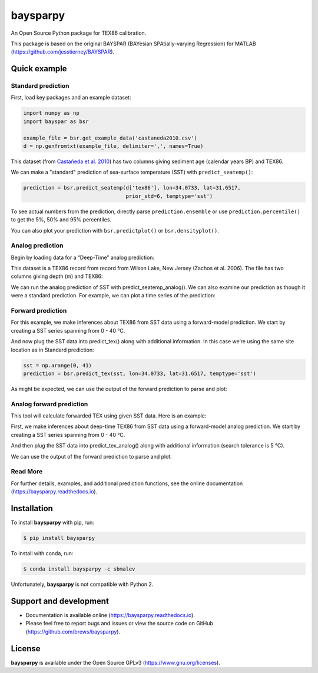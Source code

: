baysparpy
=========

.. image:: https://travis-ci.org/brews/baysparpy.svg?branch=master
    :target: https://travis-ci.org/brews/baysparpy


An Open Source Python package for TEX86 calibration.

This package is based on the original BAYSPAR (BAYesian SPAtially-varying Regression) for MATLAB (https://github.com/jesstierney/BAYSPAR).


Quick example
-------------

Standard prediction
~~~~~~~~~~~~~~~~~~~~~~


First, load key packages and an example dataset:

.. code-block:: python

    import numpy as np
    import bayspar as bsr

    example_file = bsr.get_example_data('castaneda2010.csv')
    d = np.genfromtxt(example_file, delimiter=',', names=True)

This dataset (from `Castañeda et al. 2010 <https://doi.org/10.1029/2009PA001740>`_)
has two columns giving sediment age (calendar years BP) and TEX86.

We can make a "standard" prediction of sea-surface temperature (SST) with ``predict_seatemp()``:

.. code-block:: python

    prediction = bsr.predict_seatemp(d['tex86'], lon=34.0733, lat=31.6517,
                                     prior_std=6, temptype='sst')

To see actual numbers from the prediction, directly parse ``prediction.ensemble`` or use ``prediction.percentile()`` to get the 5%, 50% and 95% percentiles.

You can also plot your prediction with ``bsr.predictplot()`` or ``bsr.densityplot()``.


Analog prediction
~~~~~~~~~~~~~~~~~~~~~~


Begin by loading data for a “Deep-Time” analog prediction:

This dataset is a TEX86 record from record from Wilson Lake, New Jersey (Zachos et al. 2006). The file has two columns giving depth (m) and TEX86:


.. code-block:: python
    example_file = bsr.get_example_data('wilsonlake.csv')
    d = np.genfromtxt(example_file, delimiter=',', names=True)
    

We can run the analog prediction of SST with predict_seatemp_analog().
We can also examine our prediction as though it were a standard prediction. For example, we can plot a time series of the prediction:

.. code-block:: python
    search_tolerance = np.std(d['tex86'], ddof=1) * 2
    prediction = bsr.predict_seatemp_analog(d['tex86'], temptype='sst',prior_mean=30, prior_std=20,search_tol=search_tolerance,nens=500)
    ax = bsr.predictplot(prediction, x=d['depth'], xlabel='Depth (m)', ylabel='SST (°C)')
    ax.grid()
    ax.legend()

Forward prediction
~~~~~~~~~~~~~~~~~~~~~~


For this example, we make inferences about TEX86 from SST data using a forward-model prediction. We start by creating a SST series spanning from 0 - 40 °C. 

And now plug the SST data into predict_tex() along with additional information. In this case we’re using the same site location as in Standard prediction:

.. code-block:: python

    sst = np.arange(0, 41)
    prediction = bsr.predict_tex(sst, lon=34.0733, lat=31.6517, temptype='sst')

As might be expected, we can use the output of the forward prediction to parse and plot:

.. code-block:: python
    ax = bsr.predictplot(prediction, x=sst,xlabel='SST (°C)',ylabel=r'TEX$_{86}$')
    ax.grid()
    ax.legend()
    

Analog forward prediction
~~~~~~~~~~~~~~~~~~~~~~


This tool will calculate forwarded TEX using given SST data. Here is an example:

.. code-block:: python
    sst = np.arange(0, 41)
    prediction = bsr.predict_tex_analog(sst, temptype = 'sst', search_tol = 5., nens=8000)
    ax = bsr.predictplot(prediction, x=sst,xlabel='SST (°C)',ylabel=r'TEX$_{86}$')
    ax.grid()
    ax.legend()

First, we make inferences about deep-time TEX86 from SST data using a forward-model analog prediction. We start by creating a SST series spanning from 0 - 40 °C.

And then plug the SST data into predict_tex_analog() along with additional information (search tolerance is 5 °C).

We can use the output of the forward prediction to parse and plot.

Read More
~~~~~~~~~~~~~~~~~~~~~~


For further details, examples, and additional prediction functions, see the online documentation (https://baysparpy.readthedocs.io).


Installation
------------

To install **baysparpy** with pip, run:

.. code-block:: bash

    $ pip install baysparpy

To install with conda, run:

.. code-block:: bash

    $ conda install baysparpy -c sbmalev

Unfortunately, **baysparpy** is not compatible with Python 2.

Support and development
-----------------------

- Documentation is available online (https://baysparpy.readthedocs.io).

- Please feel free to report bugs and issues or view the source code on GitHub (https://github.com/brews/baysparpy).


License
-------

**baysparpy** is available under the Open Source GPLv3 (https://www.gnu.org/licenses).

